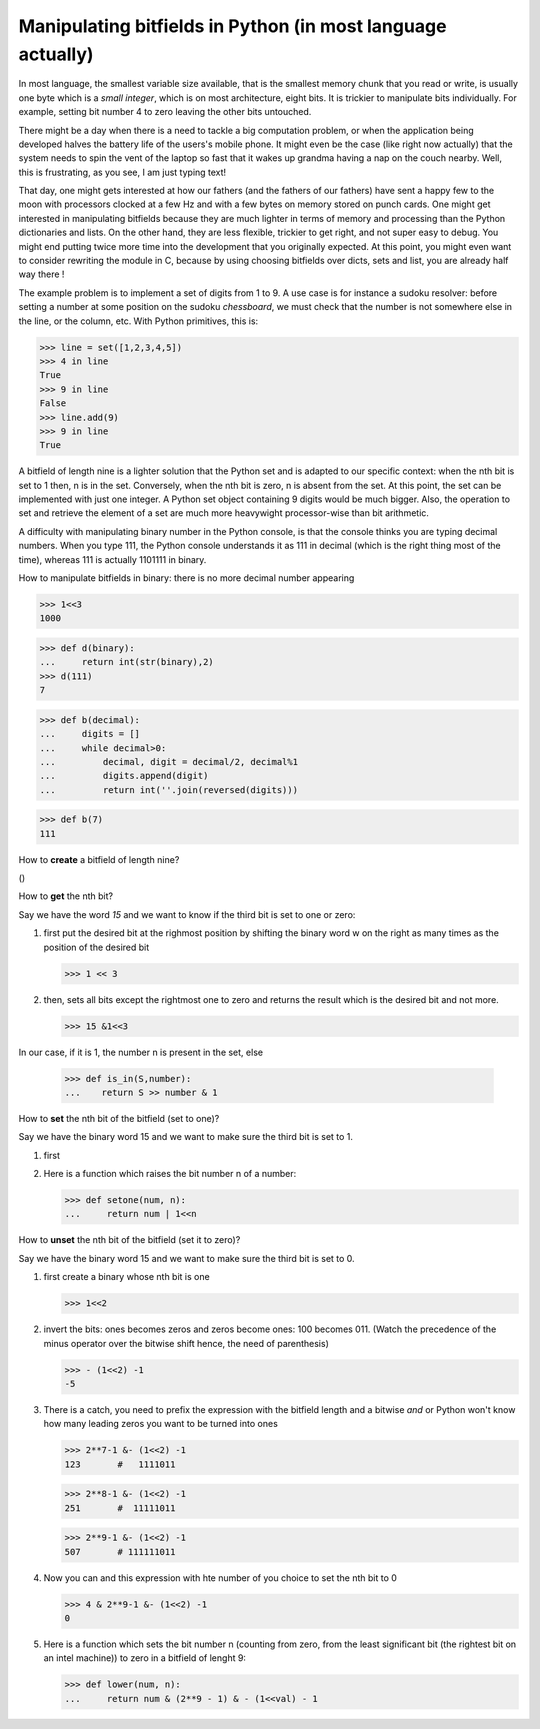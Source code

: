 

Manipulating bitfields in Python (in most language actually)
============================================================

In most language, the smallest variable size available, that is the
smallest memory chunk that you read or write, is usually one byte
which is a *small integer*, which is on most architecture, eight
bits. It is trickier to manipulate bits individually. For example,
setting bit number 4 to zero leaving the other bits untouched.

There might be a day when there is a need to tackle a big computation
problem, or when the application being developed halves the battery
life of the users's mobile phone. It might even be the case (like
right now actually) that the system needs to spin the vent of the
laptop so fast that it wakes up grandma having a nap on the couch
nearby. Well, this is frustrating, as you see, I am just typing text!

That day, one might gets interested at how our fathers (and the
fathers of our fathers) have sent a happy few to the moon with
processors clocked at a few Hz and with a few bytes on memory stored
on punch cards. One might get interested in manipulating bitfields
because they are much lighter in terms of memory and processing than
the Python dictionaries and lists. On the other hand, they are less
flexible, trickier to get right, and not super easy to debug. You
might end putting twice more time into the development that you
originally expected. At this point, you might even want to consider
rewriting the module in C, because by using choosing bitfields over
dicts, sets and list, you are already half way there !

The example problem is to implement a set of digits from 1 to 9. A use
case is for instance a sudoku resolver: before setting a number at
some position on the sudoku *chessboard*, we must check that the
number is not somewhere else in the line, or the column, etc. With
Python primitives, this is:

>>> line = set([1,2,3,4,5])
>>> 4 in line
True
>>> 9 in line
False
>>> line.add(9)
>>> 9 in line
True

A bitfield of length nine is a lighter solution that the Python set
and is adapted to our specific context: when the nth bit is set to 1
then, n is in the set. Conversely, when the nth bit is zero, n is
absent from the set. At this point, the set can be implemented with
just one integer. A Python set object containing 9 digits would be much
bigger. Also, the operation to set and retrieve the element of a set
are much more heavywight processor-wise than bit arithmetic.

A difficulty with manipulating binary number in the Python console, is
that the console thinks you are typing decimal numbers. When you type
111, the Python console understands it as 111 in decimal (which is the
right thing most of the time), whereas 111 is actually 1101111 in
binary.

How to manipulate bitfields in binary: there is no more decimal number
appearing

>>> 1<<3
1000

>>> def d(binary):
...     return int(str(binary),2)
>>> d(111)
7

>>> def b(decimal):
...     digits = []
...     while decimal>0:
...         decimal, digit = decimal/2, decimal%1
...         digits.append(digit)
...         return int(''.join(reversed(digits)))

>>> def b(7)
111




How to **create** a bitfield of length nine?

()


How to **get** the nth bit?

Say we have the word *15* and we want to know if the third bit is set
to one or zero:

#. first put the desired bit at the righmost position by shifting the
   binary word w on the right as many times as the position of the
   desired bit

   >>> 1 << 3

#. then, sets all bits except the rightmost one to zero and returns the
   result which is the desired bit and not more. 

   >>> 15 &1<<3

In our case, if it is 1, the number n is present in the set, else

   >>> def is_in(S,number):
   ...    return S >> number & 1

How to **set** the nth bit of the bitfield (set to one)?

Say we have the binary word 15 and we want to make sure the third bit
is set to 1.

#. first 


#. Here is a function which raises the bit number n of a number:

   >>> def setone(num, n):
   ...     return num | 1<<n

How to **unset** the nth bit of the bitfield (set it to zero)?

Say we have the binary word 15 and we want to make sure the third bit
is set to 0.

#. first create a binary whose nth bit is one

   >>> 1<<2

#. invert the bits: ones becomes zeros and zeros become ones: 100
   becomes 011. (Watch the precedence of the minus operator over the
   bitwise shift hence, the need of parenthesis)

   >>> - (1<<2) -1
   -5

#. There is a catch, you need to prefix the expression with the
   bitfield length and a bitwise *and* or Python won't know how many
   leading zeros you want to be turned into ones

   >>> 2**7-1 &- (1<<2) -1
   123       #   1111011

   >>> 2**8-1 &- (1<<2) -1
   251       #  11111011

   >>> 2**9-1 &- (1<<2) -1
   507       # 111111011


#. Now you can and this expression with hte number of you choice to
   set the nth bit to 0

   >>> 4 & 2**9-1 &- (1<<2) -1
   0

#. Here is a function which sets the bit number n (counting from zero,
   from the least significant bit (the rightest bit on an intel
   machine)) to zero in a bitfield of lenght 9:

   >>> def lower(num, n):
   ...     return num & (2**9 - 1) & - (1<<val) - 1



 
